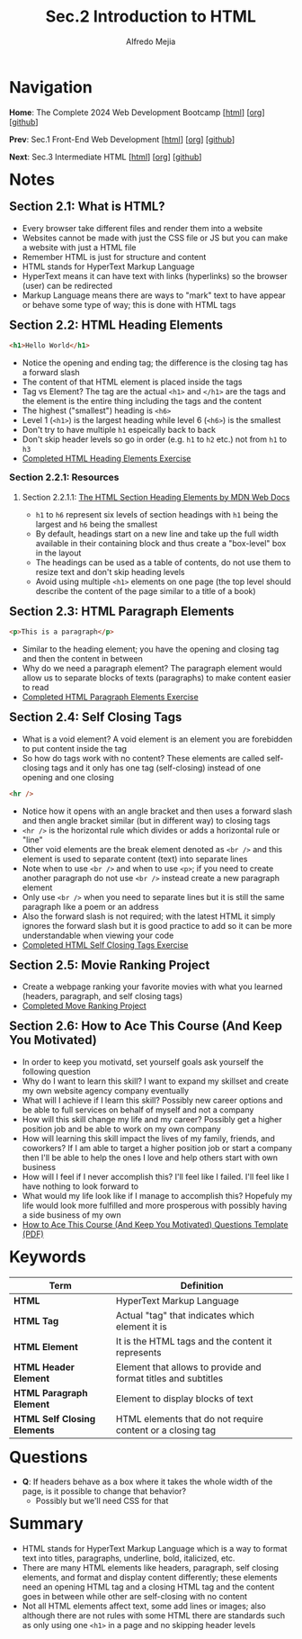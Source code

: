 #+title: Sec.2 Introduction to HTML
#+author: Alfredo Mejia
#+options: num:nil html-postamble:nil
#+html_head: <link rel="stylesheet" type="text/css" href="../../scratch/bulma/bulma.css" /> <style>body {margin: 5%} h1,h2,h3,h4,h5,h6 {margin-top: 3%}</style>

* Navigation
*Home*: The Complete 2024 Web Development Bootcamp [[[file:../000.Home.html][html]]] [[[file:../000.Home.org][org]]] [[[https://github.com/alfredo-mejia/notes/tree/main/The%20Complete%202024%20Web%20Development%20Bootcamp][github]]]

*Prev*: Sec.1 Front-End Web Development [[[file:../001.Front-End Web Development/001.000.Notes.html][html]]] [[[file:../001.Front-End Web Development/001.000.Notes.org][org]]] [[[https://github.com/alfredo-mejia/notes/tree/main/The%20Complete%202024%20Web%20Development%20Bootcamp/001.Front-End%20Web%20Development][github]]]

*Next*: Sec.3 Intermediate HTML [[[file:../003.Intermediate HTML/003.000.Notes.html][html]]] [[[file:../003.Intermediate HTML/003.000.Notes.org][org]]] [[[https://github.com/alfredo-mejia/notes/tree/main/The%20Complete%202024%20Web%20Development%20Bootcamp/003.Intermediate%20HTML][github]]]

* Notes

** Section 2.1: What is HTML?
   - Every browser take different files and render them into a website
   - Websites cannot be made with just the CSS file or JS but you can make a website with just a HTML file
   - Remember HTML is just for structure and content
   - HTML stands for HyperText Markup Language
   - HyperText means it can have text with links (hyperlinks) so the browser (user) can be redirected
   - Markup Language means there are ways to "mark" text to have appear or behave some type of way; this is done with HTML tags

** Section 2.2: HTML Heading Elements
   #+BEGIN_SRC html
     <h1>Hello World</h1>
   #+END_SRC

   - Notice the opening and ending tag; the difference is the closing tag has a forward slash
   - The content of that HTML element is placed inside the tags
   - Tag vs Element? The tag are the actual ~<h1>~ and ~</h1>~ are the tags and the element is the entire thing including the tags and the content
   - The highest ("smallest") heading is ~<h6>~
   - Level 1 (~<h1>~) is the largest heading while level 6 (~<h6>~) is the smallest
   - Don't try to have multiple ~h1~ espeically back to back
   - Don't skip header levels so go in order (e.g. ~h1~ to ~h2~ etc.) not from ~h1~ to ~h3~
   - [[file:002.002.HTML Heading Elements/index.html][Completed HTML Heading Elements Exercise]]
     
*** Section 2.2.1: Resources

**** Section 2.2.1.1: [[https://developer.mozilla.org/en-US/docs/Web/HTML/Element/Heading_Elements][The HTML Section Heading Elements by MDN Web Docs]]
     - ~h1~ to ~h6~ represent six levels of section headings with ~h1~ being the largest and ~h6~ being the smallest
     - By default, headings start on a new line and take up the full width available in their containing block and thus create a "box-level" box in the layout
     - The headings can be used as a table of contents, do not use them to resize text and don't skip heading levels
     - Avoid using multiple ~<h1>~ elements on one page (the top level should describe the content of the page similar to a title of a book)
       
** Section 2.3: HTML Paragraph Elements
   #+BEGIN_SRC html
     <p>This is a paragraph</p>
   #+END_SRC

   - Similar to the heading element; you have the opening and closing tag and then the content in between
   - Why do we need a paragraph element? The paragraph element would allow us to separate blocks of texts (paragraphs) to make content easier to read
   - [[file:002.003.HTML Paragraph Elements/index.html][Completed HTML Paragraph Elements Exercise]]
     
** Section 2.4: Self Closing Tags
   - What is a void element? A void element is an element you are forebidden to put content inside the tag
   - So how do tags work with no content? These elements are called self-closing tags and it only has one tag (self-closing) instead of one opening and one closing
   
   #+BEGIN_SRC html
     <hr />
   #+END_SRC

   - Notice how it opens with an angle bracket and then uses a forward slash and then angle bracket similar (but in different way) to closing tags
   - ~<hr />~ is the horizontal rule which divides or adds a horizontal rule or "line"
   - Other void elements are the break element denoted as ~<br />~ and this element is used to separate content (text) into separate lines
   - Note when to use ~<br />~ and when to use ~<p>~; if you need to create another paragraph do not use ~<br />~ instead create a new paragraph element
   - Only use ~<br />~ when you need to separate lines but it is still the same paragraph like a poem or an address
   - Also the forward slash is not required; with the latest HTML it simply ignores the forward slash but it is good practice to add so it can be more understandable when viewing your code
   - [[file:./002.004.Self Closing Tags/index.html][Completed HTML Self Closing Tags Exercise]]
     
** Section 2.5: Movie Ranking Project
   - Create a webpage ranking your favorite movies with what you learned (headers, paragraph, and self closing tags) 
   - [[file:002.005.Movie Ranking Project/index.html][Completed Move Ranking Project]]
     
** Section 2.6: How to Ace This Course (And Keep You Motivated)
   - In order to keep you motivatd, set yourself goals ask yourself the following question
   - Why do I want to learn this skill? I want to expand my skillset and create my own website agency company eventually
   - What will I achieve if I learn this skill? Possibly new career options and be able to full services on behalf of myself and not a company
   - How will this skill change my life and my career? Possibly get a higher position job and be able to work on my own company
   - How will learning this skill impact the lives of my family, friends, and coworkers? If I am able to target a higher position job or start a company then I'll be able to help the ones I love and help others start with own business
   - How will I feel if I never accomplish this? I'll feel like I failed. I'll feel like I have nothing to look forward to
   - What would my life look like if I manage to accomplish this? Hopefuly my life would look more fulfilled and more prosperous with possibly having a side business of my own
   - [[file:002.006.How to Ace This Course (And Keep You Motivated) Questions Template.pdf][How to Ace This Course (And Keep You Motivated) Questions Template (PDF)]]
     
* Keywords
| Term                         | Definition                                                     |
|------------------------------+----------------------------------------------------------------|
| *HTML*                       | HyperText Markup Language                                      |
| *HTML Tag*                   | Actual "tag" that indicates which element it is                |
| *HTML Element*               | It is the HTML tags and the content it represents              |
| *HTML Header Element*        | Element that allows to provide and format titles and subtitles |
| *HTML Paragraph Element*     | Element to display blocks of text                              |
| *HTML Self Closing Elements* | HTML elements that do not require content or a closing tag     |
    
* Questions
  - *Q*: If headers behave as a box where it takes the whole width of the page, is it possible to change that behavior?
         - Possibly but we'll need CSS for that

* Summary
  - HTML stands for HyperText Markup Language which is a way to format text into titles, paragraphs, underline, bold, italicized, etc.
  - There are many HTML elements like headers, paragraph, self closing elements, and format and display content differently; these elements need an opening HTML tag and a closing HTML tag and the content goes in between while other are self-closing with no content
  - Not all HTML elements affect text, some add lines or images; also although there are not rules with some HTML there are standards such as only using one ~<h1>~ in a page and no skipping header levels
